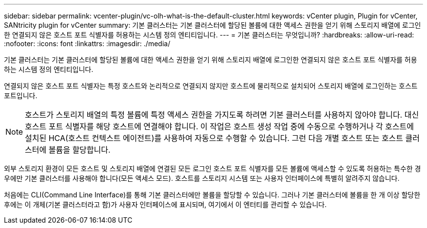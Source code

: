 ---
sidebar: sidebar 
permalink: vcenter-plugin/vc-olh-what-is-the-default-cluster.html 
keywords: vCenter plugin, Plugin for vCenter, SANtricity plugin for vCenter 
summary: 기본 클러스터는 기본 클러스터에 할당된 볼륨에 대한 액세스 권한을 얻기 위해 스토리지 배열에 로그인한 연결되지 않은 호스트 포트 식별자를 허용하는 시스템 정의 엔티티입니다. 
---
= 기본 클러스터는 무엇입니까?
:hardbreaks:
:allow-uri-read: 
:nofooter: 
:icons: font
:linkattrs: 
:imagesdir: ./media/


[role="lead"]
기본 클러스터는 기본 클러스터에 할당된 볼륨에 대한 액세스 권한을 얻기 위해 스토리지 배열에 로그인한 연결되지 않은 호스트 포트 식별자를 허용하는 시스템 정의 엔티티입니다.

연결되지 않은 호스트 포트 식별자는 특정 호스트와 논리적으로 연결되지 않지만 호스트에 물리적으로 설치되어 스토리지 배열에 로그인하는 호스트 포트입니다.


NOTE: 호스트가 스토리지 배열의 특정 볼륨에 특정 액세스 권한을 가지도록 하려면 기본 클러스터를 사용하지 않아야 합니다. 대신 호스트 포트 식별자를 해당 호스트에 연결해야 합니다. 이 작업은 호스트 생성 작업 중에 수동으로 수행하거나 각 호스트에 설치된 HCA(호스트 컨텍스트 에이전트)를 사용하여 자동으로 수행할 수 있습니다. 그런 다음 개별 호스트 또는 호스트 클러스터에 볼륨을 할당합니다.

외부 스토리지 환경이 모든 호스트 및 스토리지 배열에 연결된 모든 로그인 호스트 포트 식별자를 모든 볼륨에 액세스할 수 있도록 허용하는 특수한 경우에만 기본 클러스터를 사용해야 합니다(모든 액세스 모드). 호스트를 스토리지 시스템 또는 사용자 인터페이스에 특별히 알려주지 않습니다.

처음에는 CLI(Command Line Interface)를 통해 기본 클러스터에만 볼륨을 할당할 수 있습니다. 그러나 기본 클러스터에 볼륨을 한 개 이상 할당한 후에는 이 개체(기본 클러스터라고 함)가 사용자 인터페이스에 표시되며, 여기에서 이 엔터티를 관리할 수 있습니다.
